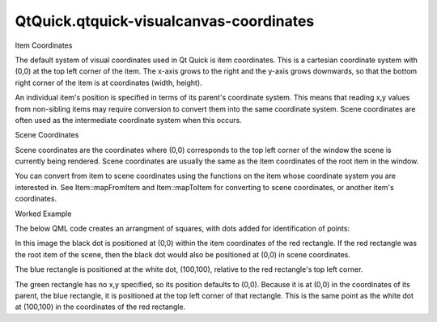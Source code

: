 QtQuick.qtquick-visualcanvas-coordinates
========================================

.. raw:: html

   <h2 id="item-coordinates">

Item Coordinates

.. raw:: html

   </h2>

.. raw:: html

   <p>

The default system of visual coordinates used in Qt Quick is item
coordinates. This is a cartesian coordinate system with (0,0) at the top
left corner of the item. The x-axis grows to the right and the y-axis
grows downwards, so that the bottom right corner of the item is at
coordinates (width, height).

.. raw:: html

   </p>

.. raw:: html

   <p>

An individual item's position is specified in terms of its parent's
coordinate system. This means that reading x,y values from non-sibling
items may require conversion to convert them into the same coordinate
system. Scene coordinates are often used as the intermediate coordinate
system when this occurs.

.. raw:: html

   </p>

.. raw:: html

   <h2 id="scene-coordinates">

Scene Coordinates

.. raw:: html

   </h2>

.. raw:: html

   <p>

Scene coordinates are the coordinates where (0,0) corresponds to the top
left corner of the window the scene is currently being rendered. Scene
coordinates are usually the same as the item coordinates of the root
item in the window.

.. raw:: html

   </p>

.. raw:: html

   <p>

You can convert from item to scene coordinates using the functions on
the item whose coordinate system you are interested in. See
Item::mapFromItem and Item::mapToItem for converting to scene
coordinates, or another item's coordinates.

.. raw:: html

   </p>

.. raw:: html

   <h2 id="worked-example">

Worked Example

.. raw:: html

   </h2>

.. raw:: html

   <p>

The below QML code creates an arrangment of squares, with dots added for
identification of points:

.. raw:: html

   </p>

.. raw:: html

   <pre class="cpp">Rectangle {
   width: <span class="number">200</span>
   height: <span class="number">200</span>
   color: <span class="string">&quot;red&quot;</span>
   Rectangle {
   x: <span class="number">100</span>
   y: <span class="number">100</span>
   width: <span class="number">100</span>
   height: <span class="number">100</span>
   color: <span class="string">&quot;blue&quot;</span>
   Rectangle {
   width: <span class="number">50</span>
   height: <span class="number">50</span>
   color: <span class="string">&quot;green&quot;</span>
   }
   }
   }</pre>

.. raw:: html

   <p class="centerAlign">

.. raw:: html

   </p>

.. raw:: html

   <p>

In this image the black dot is positioned at (0,0) within the item
coordinates of the red rectangle. If the red rectangle was the root item
of the scene, then the black dot would also be positioned at (0,0) in
scene coordinates.

.. raw:: html

   </p>

.. raw:: html

   <p>

The blue rectangle is positioned at the white dot, (100,100), relative
to the red rectangle's top left corner.

.. raw:: html

   </p>

.. raw:: html

   <p>

The green rectangle has no x,y specified, so its position defaults to
(0,0). Because it is at (0,0) in the coordinates of its parent, the blue
rectangle, it is positioned at the top left corner of that rectangle.
This is the same point as the white dot at (100,100) in the coordinates
of the red rectangle.

.. raw:: html

   </p>

.. raw:: html

   <!-- @@@qtquick-visualcanvas-coordinates.html -->
